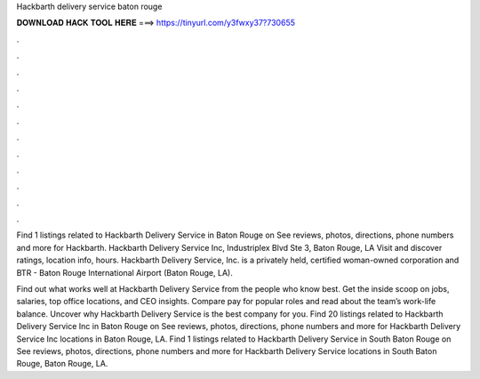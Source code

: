Hackbarth delivery service baton rouge



𝐃𝐎𝐖𝐍𝐋𝐎𝐀𝐃 𝐇𝐀𝐂𝐊 𝐓𝐎𝐎𝐋 𝐇𝐄𝐑𝐄 ===> https://tinyurl.com/y3fwxy37?730655



.



.



.



.



.



.



.



.



.



.



.



.

Find 1 listings related to Hackbarth Delivery Service in Baton Rouge on  See reviews, photos, directions, phone numbers and more for Hackbarth. Hackbarth Delivery Service Inc, Industriplex Blvd Ste 3, Baton Rouge, LA Visit  and discover ratings, location info, hours. Hackbarth Delivery Service, Inc. is a privately held, certified woman-owned corporation and BTR - Baton Rouge International Airport (Baton Rouge, LA).

Find out what works well at Hackbarth Delivery Service from the people who know best. Get the inside scoop on jobs, salaries, top office locations, and CEO insights. Compare pay for popular roles and read about the team’s work-life balance. Uncover why Hackbarth Delivery Service is the best company for you. Find 20 listings related to Hackbarth Delivery Service Inc in Baton Rouge on  See reviews, photos, directions, phone numbers and more for Hackbarth Delivery Service Inc locations in Baton Rouge, LA. Find 1 listings related to Hackbarth Delivery Service in South Baton Rouge on  See reviews, photos, directions, phone numbers and more for Hackbarth Delivery Service locations in South Baton Rouge, Baton Rouge, LA.
